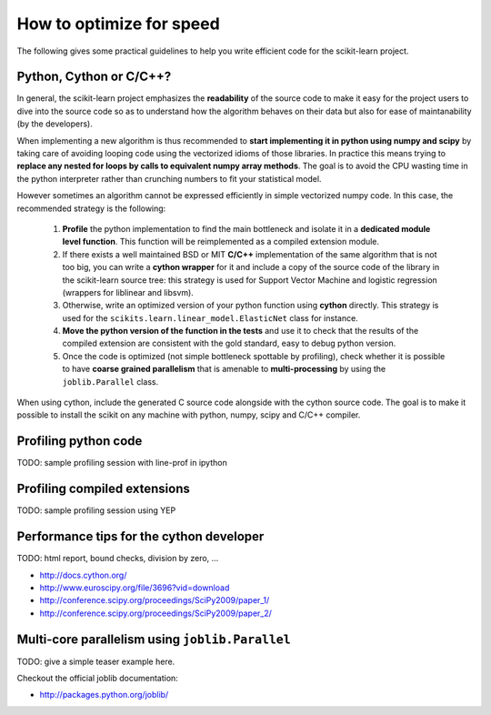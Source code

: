 .. _performance-howto:

=========================
How to optimize for speed
=========================

The following gives some practical guidelines to help you write efficient
code for the scikit-learn project.


Python, Cython or C/C++?
========================

In general, the scikit-learn project emphasizes the **readability** of
the source code to make it easy for the project users to dive into the
source code so as to understand how the algorithm behaves on their data
but also for ease of maintanability (by the developers).

When implementing a new algorithm is thus recommended to **start
implementing it in python using numpy and scipy** by taking care of avoiding
looping code using the vectorized idioms of those libraries. In practice
this means trying to **replace any nested for loops by calls to equivalent
numpy array methods**. The goal is to avoid the CPU wasting time in the
python interpreter rather than crunching numbers to fit your statistical
model.

However sometimes an algorithm cannot be expressed efficiently in simple
vectorized numpy code. In this case, the recommended strategy is the
following:

  1. **Profile** the python implementation to find the main bottleneck and isolate
     it in a **dedicated module level function**. This function will be
     reimplemented as a compiled extension module.

  2. If there exists a well maintained BSD or MIT **C/C++** implementation
     of the same algorithm that is not too big, you can write a **cython
     wrapper** for it and include a copy of the source code of the
     library in the scikit-learn source tree: this strategy is used
     for Support Vector Machine and logistic regression (wrappers for
     liblinear and libsvm).

  3. Otherwise, write an optimized version of your python function using
     **cython** directly. This strategy is used for the
     ``scikits.learn.linear_model.ElasticNet`` class for instance.

  4. **Move the python version of the function in the tests** and use it to
     check that the results of the compiled extension are consistent with the
     gold standard, easy to debug python version.

  5. Once the code is optimized (not simple bottleneck spottable by
     profiling), check whether it is possible to have **coarse grained
     parallelism** that is amenable to **multi-processing** by using the
     ``joblib.Parallel`` class.

When using cython, include the generated C source code alongside with
the cython source code. The goal is to make it possible to install the
scikit on any machine with python, numpy, scipy and C/C++ compiler.


.. _profiling-python-code:


Profiling python code
=====================

TODO: sample profiling session with line-prof in ipython

.. _profiling-compiled-extension:


Profiling compiled extensions
=============================

TODO: sample profiling session using YEP


Performance tips for the cython developer
=========================================

TODO: html report, bound checks, division by zero, ...

- http://docs.cython.org/
- http://www.euroscipy.org/file/3696?vid=download
- http://conference.scipy.org/proceedings/SciPy2009/paper_1/
- http://conference.scipy.org/proceedings/SciPy2009/paper_2/


Multi-core parallelism using ``joblib.Parallel``
================================================

TODO: give a simple teaser example here.

Checkout the official joblib documentation:

- http://packages.python.org/joblib/
